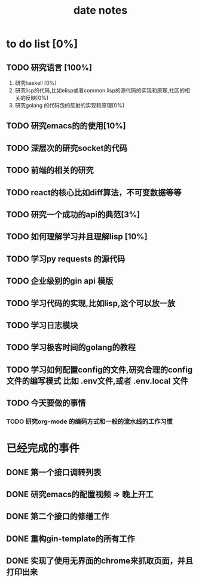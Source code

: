 #+title: date notes

* to do list [0%]
** TODO 研究语言 [100%]
1) 研究haskell [0%]
2) 研究lisp的代码,比如elisp或者common lisp的源代码的实现和原理,社区的相关的反映[0%]
3) 研究golang 的代码包的反射的实现和原理[0%]
** TODO 研究emacs的的使用[10%]
** TODO 深层次的研究socket的代码
** TODO 前端的相关的研究
** TODO react的核心比如diff算法，不可变数据等等
** TODO 研究一个成功的api的典范[3%]
** TODO 如何理解学习并且理解lisp [10%]
** TODO 学习py requests 的源代码
** TODO 企业级别的gin api 模版
** TODO 学习代码的实现,比如lisp,这个可以放一放
** TODO 学习日志模块
** TODO 学习极客时间的golang的教程
** TODO 学习如何配置config的文件,研究合理的config文件的编写模式 比如 .env文件,或者 .env.local 文件

** TODO 今天要做的事情
*** TODO 研究org-mode 的编码方式和一般的流水线的工作习惯

* 已经完成的事件
** DONE 第一个接口调转列表
** DONE 研究emacs的配置视频 => 晚上开工
** DONE 第二个接口的修缮工作
** DONE 重构gin-template的所有工作
** DONE 实现了使用无界面的chrome来抓取页面，并且打印出来
